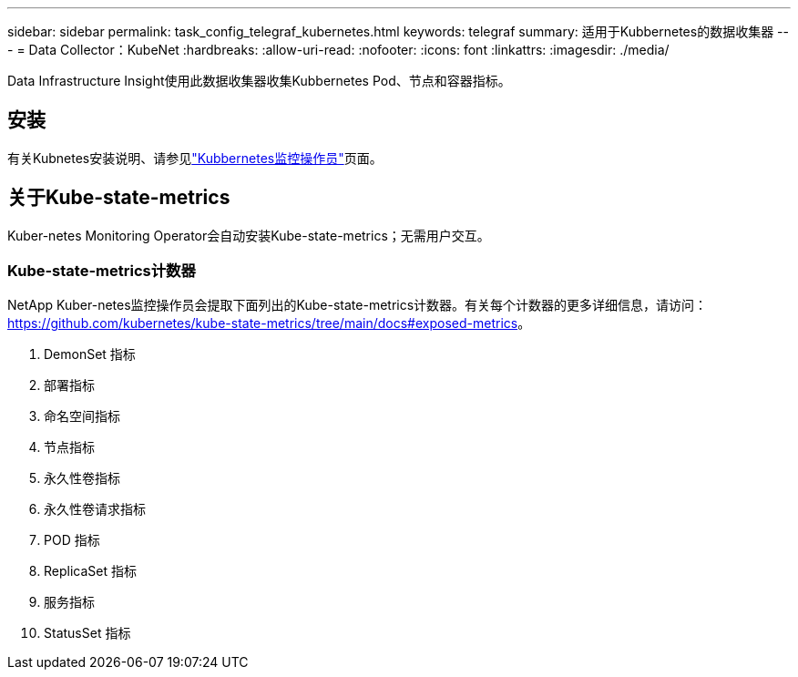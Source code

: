 ---
sidebar: sidebar 
permalink: task_config_telegraf_kubernetes.html 
keywords: telegraf 
summary: 适用于Kubbernetes的数据收集器 
---
= Data Collector：KubeNet
:hardbreaks:
:allow-uri-read: 
:nofooter: 
:icons: font
:linkattrs: 
:imagesdir: ./media/


[role="lead"]
Data Infrastructure Insight使用此数据收集器收集Kubbernetes Pod、节点和容器指标。



== 安装

有关Kubnetes安装说明、请参见link:task_config_telegraf_agent_k8s.html["Kubbernetes监控操作员"]页面。



== 关于Kube-state-metrics

Kuber-netes Monitoring Operator会自动安装Kube-state-metrics；无需用户交互。



=== Kube-state-metrics计数器

NetApp Kuber-netes监控操作员会提取下面列出的Kube-state-metrics计数器。有关每个计数器的更多详细信息，请访问： https://github.com/kubernetes/kube-state-metrics/tree/main/docs#exposed-metrics[]。

. DemonSet 指标
. 部署指标
. 命名空间指标
. 节点指标
. 永久性卷指标
. 永久性卷请求指标
. POD 指标
. ReplicaSet 指标
. 服务指标
. StatusSet 指标

